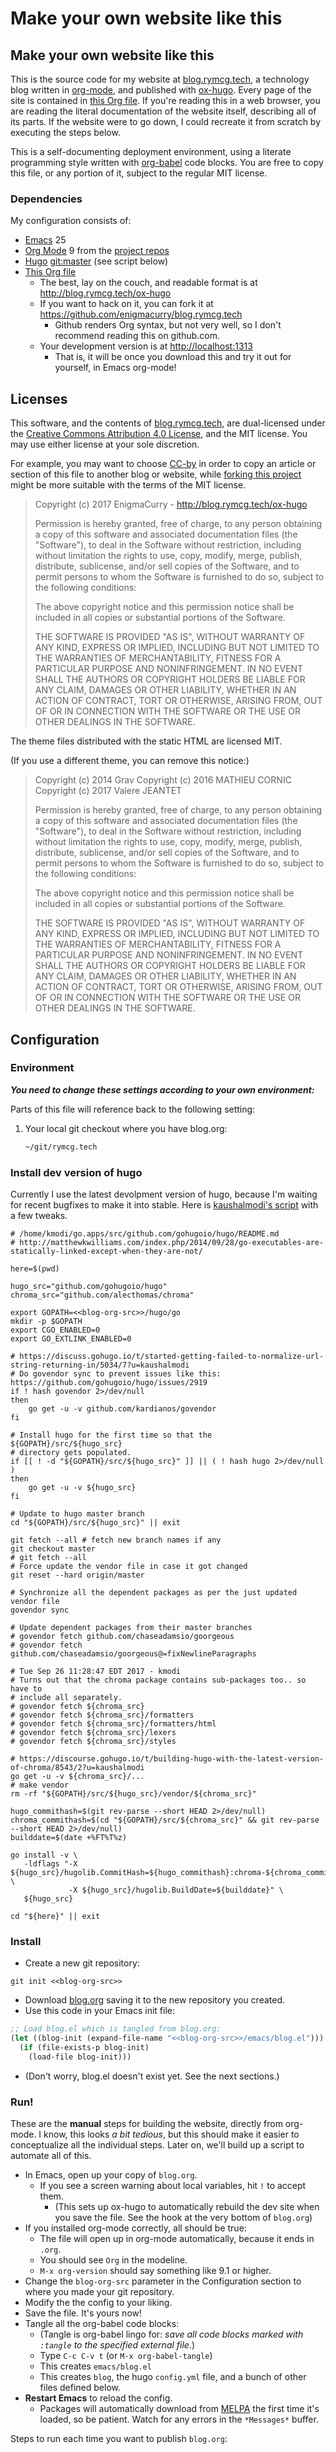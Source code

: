 #+HUGO_BASE_DIR: hugo
#+HUGO_WEIGHT: auto
#+OPTIONS: broken-links:mark

* Make your own website like this
:PROPERTIES:
:EXPORT_HUGO_SECTION: ox-hugo
:END:
** Make your own website like this
:PROPERTIES:
   :EXPORT_FILE_NAME: _index
   :END:
This is the source code for my website at [[https://blog.rymcg.tech][blog.rymcg.tech]], a
technology blog written in [[http://orgmode.org/][org-mode]], and published with [[https://github.com/kaushalmodi/ox-hugo/][ox-hugo]]. Every
page of the site is contained in [[https://raw.githubusercontent.com/enigmacurry/blog.rymcg.tech/master/blog.org][this Org file]]. If you're reading this
in a web browser, you are reading the literal documentation of the
website itself, describing all of its parts. If the website were to go
down, I could recreate it from scratch by executing the steps below.

This is a self-documenting deployment environment, using a literate
programming style written with [[http://org-babel.readthedocs.io][org-babel]] code blocks. You are free to
copy this file, or any portion of it, subject to the regular MIT
license.

*** Dependencies
My configuration consists of:

 - [[https://www.gnu.org/software/emacs/][Emacs]] 25
 - [[https://www.gnu.org/software/emacs/][Org Mode]] 9 from the [[http://orgmode.org/elpa.html][project repos]]
 - [[https://gohugo.io/][Hugo]] git:master (see script below)
 - [[https://raw.githubusercontent.com/enigmacurry/blog.rymcg.tech/master/blog.org][This Org file]]
  - The best, lay on the couch, and readable format is at http://blog.rymcg.tech/ox-hugo
  - If you want to hack on it, you can fork it at https://github.com/enigmacurry/blog.rymcg.tech
   - Github renders Org syntax, but not very well, so I don't recommend
     reading this on github.com.
  - Your development version is at http://localhost:1313
   - That is, it will be once you download this and try it out for
     yourself, in Emacs org-mode! 

** Licenses
:PROPERTIES:
:EXPORT_FILE_NAME: license
:END:
This software, and the contents of [[https://blog.rymcg.tech][blog.rymcg.tech]], are dual-licensed
under the [[https://creativecommons.org/licenses/by/4.0/][Creative Commons Attribution 4.0 License]], and the MIT
license. You may use either license at your sole discretion.

For example, you may want to choose [[https://creativecommons.org/licenses/by/4.0/][CC-by]] in order to copy an article
or section of this file to another blog or website, while [[https://github.com/enigmacurry/rymcg.tech/fork][forking this
project]] might be more suitable with the terms of the MIT license.

#+BEGIN_QUOTE
Copyright (c) 2017 EnigmaCurry - http://blog.rymcg.tech/ox-hugo

Permission is hereby granted, free of charge, to any person obtaining a copy
of this software and associated documentation files (the "Software"), to deal
in the Software without restriction, including without limitation the rights
to use, copy, modify, merge, publish, distribute, sublicense, and/or sell
copies of the Software, and to permit persons to whom the Software is
furnished to do so, subject to the following conditions:

The above copyright notice and this permission notice shall be included in all
copies or substantial portions of the Software.

THE SOFTWARE IS PROVIDED "AS IS", WITHOUT WARRANTY OF ANY KIND, EXPRESS OR
IMPLIED, INCLUDING BUT NOT LIMITED TO THE WARRANTIES OF MERCHANTABILITY,
FITNESS FOR A PARTICULAR PURPOSE AND NONINFRINGEMENT. IN NO EVENT SHALL THE
AUTHORS OR COPYRIGHT HOLDERS BE LIABLE FOR ANY CLAIM, DAMAGES OR OTHER
LIABILITY, WHETHER IN AN ACTION OF CONTRACT, TORT OR OTHERWISE, ARISING FROM,
OUT OF OR IN CONNECTION WITH THE SOFTWARE OR THE USE OR OTHER DEALINGS IN THE
SOFTWARE.
#+END_QUOTE

The theme files distributed with the static HTML are licensed MIT. 

(If you use a different theme, you can remove this notice:)

#+BEGIN_QUOTE
Copyright (c) 2014 Grav 
Copyright (c) 2016 MATHIEU CORNIC 
Copyright (c) 2017 Valere JEANTET

Permission is hereby granted, free of charge, to any person obtaining a copy
of this software and associated documentation files (the "Software"), to deal
in the Software without restriction, including without limitation the rights
to use, copy, modify, merge, publish, distribute, sublicense, and/or sell
copies of the Software, and to permit persons to whom the Software is
furnished to do so, subject to the following conditions:

The above copyright notice and this permission notice shall be included in all
copies or substantial portions of the Software.

THE SOFTWARE IS PROVIDED "AS IS", WITHOUT WARRANTY OF ANY KIND, EXPRESS OR
IMPLIED, INCLUDING BUT NOT LIMITED TO THE WARRANTIES OF MERCHANTABILITY,
FITNESS FOR A PARTICULAR PURPOSE AND NONINFRINGEMENT. IN NO EVENT SHALL THE
AUTHORS OR COPYRIGHT HOLDERS BE LIABLE FOR ANY CLAIM, DAMAGES OR OTHER
LIABILITY, WHETHER IN AN ACTION OF CONTRACT, TORT OR OTHERWISE, ARISING FROM,
OUT OF OR IN CONNECTION WITH THE SOFTWARE OR THE USE OR OTHER DEALINGS IN THE
SOFTWARE.
#+END_QUOTE

** Configuration
:PROPERTIES:
:EXPORT_FILE_NAME: configuration
:END:
*** Environment
/*You need to change these settings according to your own environment:*/

Parts of this file will reference back to the following setting: 
**** Your local git checkout where you have blog.org:
#+NAME: blog-org-src
#+BEGIN_SRC txt
~/git/rymcg.tech
#+END_SRC

*** Install dev version of hugo
Currently I use the latest devolpment version of hugo, because I'm
waiting for recent bugfixes to make it into stable. Here is
[[https://gist.github.com/kaushalmodi/456b5ea26b3e869e5d63d4a67b85f676][kaushalmodi's script]] with a few tweaks. 

#+BEGIN_SRC shell :results none :noweb yes
# /home/kmodi/go.apps/src/github.com/gohugoio/hugo/README.md
# http://matthewkwilliams.com/index.php/2014/09/28/go-executables-are-statically-linked-except-when-they-are-not/

here=$(pwd)

hugo_src="github.com/gohugoio/hugo"
chroma_src="github.com/alecthomas/chroma"

export GOPATH=<<blog-org-src>>/hugo/go
mkdir -p $GOPATH
export CGO_ENABLED=0
export GO_EXTLINK_ENABLED=0

# https://discuss.gohugo.io/t/started-getting-failed-to-normalize-url-string-returning-in/5034/7?u=kaushalmodi
# Do govendor sync to prevent issues like this: https://github.com/gohugoio/hugo/issues/2919
if ! hash govendor 2>/dev/null
then
    go get -u -v github.com/kardianos/govendor
fi

# Install hugo for the first time so that the ${GOPATH}/src/${hugo_src}
# directory gets populated.
if [[ ! -d "${GOPATH}/src/${hugo_src}" ]] || ( ! hash hugo 2>/dev/null )
then
    go get -u -v ${hugo_src}
fi

# Update to hugo master branch
cd "${GOPATH}/src/${hugo_src}" || exit

git fetch --all # fetch new branch names if any
git checkout master
# git fetch --all
# Force update the vendor file in case it got changed
git reset --hard origin/master

# Synchronize all the dependent packages as per the just updated vendor file
govendor sync

# Update dependent packages from their master branches
# govendor fetch github.com/chaseadamsio/goorgeous
# govendor fetch github.com/chaseadamsio/goorgeous@=fixNewlineParagraphs

# Tue Sep 26 11:28:47 EDT 2017 - kmodi
# Turns out that the chroma package contains sub-packages too.. so have to
# include all separately.
# govendor fetch ${chroma_src}
# govendor fetch ${chroma_src}/formatters
# govendor fetch ${chroma_src}/formatters/html
# govendor fetch ${chroma_src}/lexers
# govendor fetch ${chroma_src}/styles

# https://discourse.gohugo.io/t/building-hugo-with-the-latest-version-of-chroma/8543/2?u=kaushalmodi
go get -u -v ${chroma_src}/...
# make vendor
rm -rf "${GOPATH}/src/${hugo_src}/vendor/${chroma_src}"

hugo_commithash=$(git rev-parse --short HEAD 2>/dev/null)
chroma_commithash=$(cd "${GOPATH}/src/${chroma_src}" && git rev-parse --short HEAD 2>/dev/null)
builddate=$(date +%FT%T%z)

go install -v \
   -ldflags "-X ${hugo_src}/hugolib.CommitHash=${hugo_commithash}:chroma-${chroma_commithash} \
             -X ${hugo_src}/hugolib.BuildDate=${builddate}" \
   ${hugo_src}

cd "${here}" || exit
 #+END_SRC

*** Install
 - Create a new git repository:
#+BEGIN_SRC shell :noweb yes
git init <<blog-org-src>>
#+END_SRC
 - Download [[https://raw.githubusercontent.com/EnigmaCurry/blog.rymcg.tech/master/blog.org][blog.org]] saving it to the new repository you created.
 - Use this code in your Emacs init file:
#+NAME: example-emacs-init
#+BEGIN_SRC emacs-lisp :noweb yes
;; Load blog.el which is tangled from blog.org:
(let ((blog-init (expand-file-name "<<blog-org-src>>/emacs/blog.el")))
  (if (file-exists-p blog-init)
    (load-file blog-init)))
#+END_SRC
 - (Don't worry, blog.el doesn't exist yet. See the next sections.)

*** Run!

These are the *manual* steps for building the website, directly from
org-mode. I know, this looks /a bit tedious/, but this should make it
easier to conceptualize all the individual steps. Later on, we'll
build up a script to automate all of this.

 - In Emacs, open up your copy of =blog.org=.
  - If you see a screen warning about local variables, hit =!= to
    accept them.
   - (This sets up ox-hugo to automatically rebuild the dev site when
     you save the file. See the hook at the very bottom of =blog.org=)
 - If you installed org-mode correctly, all should be true:
  - The file will open up in org-mode automatically, because it ends
    in =.org=.
  - You should see =Org= in the modeline.
  - =M-x org-version= should say something like 9.1 or higher.
 - Change the =blog-org-src= parameter in the Configuration section to
   where you made your git repository.
 - Modify the the config to your liking.
 - Save the file. It's yours now!
 - Tangle all the org-babel code blocks: 
  - (Tangle is org-babel lingo for: /save all code blocks marked with =:tangle= to the
    specified external file./)
  - Type =C-c C-v t= (or =M-x org-babel-tangle=)
  - This creates =emacs/blog.el= 
  - This creates =blog=, the hugo =config.yml=
    file, and a bunch of other files defined below.
 - *Restart Emacs* to reload the config. 
   - Packages will automatically download from [[https://melpa.org/#/][MELPA]] the first time
     it's loaded, so be patient. Watch for any errors in the
     =*Messages*= buffer.

 Steps to run each time you want to publish =blog.org=: 

 - Save any changes to =blog.org=
 - Run ox-hugo to export Org to markdown:
  - Type =C-c C-e H A= (or =C-1 M-x org-hugo-export-subtree-to-md=)
 - Optionally re-tangle config files, =C-c C-v t=
  - (You only really have to run this when you change blocks that have a
    =:tangle= parameter.)
 - Run the embedded hugo server:
  - Type =M-x hugo-server-start=.
  - The site should automatically open in your browser.
  - If you have a [[http://livereload.com/extensions/][live reload extension]] installed, the site should
    refresh automatically when you make changes.
  - Configure =browse-url-browser-function= if it opens in the wrong
    browser.
  - Sometimes the hugo server crashes, if it does, just run =M-x
    hugo-server-start= again.
 - Before final publish, run hugo to translate the markdown to the public html:
  - Type =M-x eshell-command RET bash -c 'cd hugo; ./go/bin/hugo'=
  - I was kidding, I don't type that.
  - I just open a terminal in the =hugo= directory and run
    =./go/bin/hugo=.
 - Transfer the =hugo/public= directory to your web host.

*Phew!*

Now that you went through all that, and you understand it, you have
graduated to using the *automated* script (yay!) Read the next section, and
then just run =M-x blog-publish= from now on. It will create a new
=public= branch, where it will build and publish HTML to
=hugo/public=. The =public= branch is ephemeral, it gets blown away
and created from scratch each time you run =M-x blog-publish=. Keep
your =blog.org= in the =master= branch. Keeping the HTML in a seperate
branch, keeps commits clean. Hosts like [[https://www.netlify.com/][netlify]] make it easy to
publish specific git branches and sub directories.

*** ox-hugo
This is the main config, it configures ox-hugo, initializes our hugo
directory, and sets up hugo server to run inside an Emacs eshell.

#+BEGIN_SRC emacs-lisp :mkdirp yes :tangle ./emacs/blog.el :noweb yes
(use-package ox-hugo
  :ensure t
  :after ox
  :init
  ;; set my/blog-root to the directory containing blog.org:
  (setq my/blog-root (expand-file-name "<<blog-org-src>>"))
  (setq my/blog-file (concat my/blog-root "/blog.org"))
  (setq my/hugo-root (concat my/blog-root "/hugo"))
  (setq my/hugo-bin (concat my/hugo-root "/go/bin/hugo"))
  (setq my/hugo-public-branch "public")
  (setq my/hugo-server-url "http://localhost:1313")

  ;; blog related functions defined inside of use-package' =:init= conveniently
  ;; dissappear from your system if the package install fails. So I kind of like that.
  (defun blog-init ()
    ;; Tangle all files:
    (org-babel-tangle-file my/blog-file)
    ;; Create theme files if necessary:
    ((lambda (filepath block-list)
       "Open an Org file and eval a list of named code blocks in it"
       (save-window-excursion
         (find-file filepath)
         (dolist (codeblock block-list)
           (org-babel-goto-named-src-block codeblock)
           (let ((org-confirm-babel-evaluate nil))
             (org-babel-execute-src-block-maybe)))))
     my/blog-file '("hugo-import-theme")))
  (blog-init)
  
  (defun blog-publish (keep-branch)
    "Build and publish the blog to the public branch.

    If keep-branch is non nil, make a new commit on an existing
    branch. Otherwise blog-publish will delete the old branch and
    create a new branch each time.

    I have no need to store the history of intermediary files, so I
    delete the public branch everytime I publish and the only
    commit in it is a snapshot of the current site. 

    If this site gets big, I may want to not do that, because
    I'll bet you get a lot more efficiency transferring a diff
    than you do the entire contents of the site."
    (interactive "P")
    (unless (equal (buffer-file-name (current-buffer)) my/blog-file)
      (error "You can only do that in the active buffer of the blog"))
    (unless (= 0 (call-process-shell-command 
                  "git diff-index --quiet HEAD --"))
      (error "You need to commit your changes before publishing."))
    (unless (= 0 (call-process-shell-command 
                  "[[ `git rev-parse --abbrev-ref HEAD` == \"master\" ]]"))
      (error "You need to start on the master branch"))
    (let ((default-directory my/blog-root))
      ;; Tangle all files:
      (org-babel-tangle-file my/blog-file)
      ;; Run ox-hugo to generate Markdown:
      (org-hugo-export-subtree-to-md 1)
      ;; Run hugo to generate HTML:
      (let ((default-directory my/hugo-root))
        (unless (= 0 (call-process-shell-command "./go/bin/hugo"))
          (error "hugo failed")))
      (if (not keep-branch)
          ;; Delete public branch:
          (call-process-shell-command (concat "git branch -D " 
                                              my/hugo-public-branch)))
      (if (/= 0 (call-process-shell-command 
                 (concat "git rev-parse --verify " my/hugo-public-branch)))
          (progn
            ;; Create a new branch in another dimension:
            (call-process-shell-command (concat "git checkout --orphan " 
                                                my/hugo-public-branch))
            ;; Get rid of the klingons:
            (call-process-shell-command "git rm --cached -r .") 
            ;; We only want to commit public site material:
            (call-process-shell-command (concat "echo -e '*\n"
                                                "!.gitignore\n"
                                                "!hugo/\n"
                                                "!hugo/public/\n"
                                                "!hugo/public/*\n"
                                                "!hugo/public/**/*\n"
                                                "' > .gitignore"))
            (call-process-shell-command "git add .gitignore")
            (call-process-shell-command "git commit -m 'initial static html setup'"))
        (unless (= 0 (call-process-shell-command (concat "git checkout " 
                                                         my/hugo-public-branch)))
          (error (concat "could not check out " my/hugo-public-branch " branch"))))
      ;; Commit static site files:
      (unless (= 0 (call-process-shell-command "git add hugo/public/* && git commit -m public"))
        (error "commit failed"))
      ;; Go back to master:
      (unless (= 0 (call-process-shell-command "git checkout master"))
        (error "could not switch back to master branch!"))
      ;; Push
      (message "git push ...")
      (unless (= 0 (call-process-shell-command (concat "git push -f origin " 
                                          my/hugo-public-branch)))
        (error "push failed"))
      (message "Yay!")))

  (defun hugo-server-start ()
    "Start hugo server in an inferior shell"
    (interactive)
    (let ((eshell-buffer-name (concat "*hugo-server-" my/hugo-root "*")))
      (if (bufferp (get-buffer eshell-buffer-name))
          (kill-buffer eshell-buffer-name))
      (eshell)
      (eshell-return-to-prompt)
      (insert (concat "cd " my/hugo-root))
      (eshell-send-input)
      (insert (concat my/hugo-bin " server -D --navigateToChanged"))
      (eshell-send-input)
      (browse-url my/hugo-server-url)
      (message eshell-buffer-name))))
#+END_SRC

*** Hugo site skeleton
Here's my main hugo config file:

#+BEGIN_SRC yml :tangle ./hugo/config.yml :eval no :mkdirp yes
baseURL: "https://blog.rymcg.tech/"
languageCode: "en-us"
DefaultContentLanguage: "en"

title: "rymcg.tech"
theme: "docdock"

pygmentsCodeFences: true
pygmentsUseClasses: true

params:
  noHomeIcon: true
  noSearch: false
  showVisitedLinks: true
  ordersectionsby: "weight"
  themeVariant: "rymcg"
  subTitle: "Technology by Ryan McGuire"
  
outputs:
  home:
    - HTML
    - RSS
    - JSON

mediaTypes:
  "text/plain":
    suffix: "org"
#+END_SRC

Create our site header:
#+BEGIN_SRC markdown :mkdirp yes :eval no :tangle ./hugo/content/_header.md
rymcg.tech
#+END_SRC

Import the theme:

#+NAME: hugo-import-theme
#+BEGIN_SRC shell :dir ./hugo :results none
if [ ! -d themes/docdock ]; then
    mkdir -p themes
    git submodule add -f https://github.com/EnigmaCurry/hugo-theme-docdock themes/docdock
fi
#+END_SRC

Customize the header for each page, include any [[https://gohugo.io/variables/page/][Hugo Page Variables]]:

#+BEGIN_SRC html :mkdirp yes :tangle ./hugo/layouts/partials/custom-post-header.html
<div id="post-meta">
{{if $.Param "draft"}}
   <div class="notices info">This page is an unpublished draft.</div>
{{end}}
   {{if $.Param "author"}} 
  Author: {{ $.Param "author"}}<br/>
{{end}}
{{if not .Date.IsZero}}
  Published: {{.Date.Format "January 1, 2006"}}
  {{if ne .Lastmod .Date}}(<b>last update: {{.Lastmod.Format "January 1, 2006"}}</b>){{end}}<br/>
{{end}}
</div>
#+END_SRC

Create our own theme variant:

#+BEGIN_SRC css :mkdirp yes :eval no :tangle ./hugo/static/css/theme-rymcg.css
:root{
    --MAIN-BACK-color:#ddd;
    --MAIN-TXT-color: #000;
    --MAIN-LINK-color:#3995b1;
    --MAIN-HOVER-color:#c51212;
    --SIDE-MAIN-color:#444;
    --SIDE-MAIN-TXT-color:#fff;
    --SIDE-FOCUS-BACK-color:#707070;
    --SIDE-FOCUS-FORE-color:black;
    --MENU-LINK-color:#fff;
    --MENU-ACTIVE-BACK-color:#505050;
    --MENU-ACTIVE-LINK-color:white;
    --NAV-HOVER-color:#bbb;
}
#header-wrapper {
    border-bottom: none;
}
#sidebar ul li.visited > a .read-icon {
	color: var(--SIDE-MAIN-color);
}
a {
    color: var(--MAIN-LINK-color);
}
a:hover {
    color: var(--MAIN-HOVER-color);
}
body {
    background-color: var(--MAIN-BACK-color);
    color: var(--MAIN-TXT-color) !important;
}
#body a.highlight:after {
    background-color: var(--MAIN-HOVER-color);
}
#sidebar {
	background-color: var(--SIDE-MAIN-color);
}
#sidebar #header-wrapper {
    background: var(--SIDE-MAIN-color);
    color: var(--BF-color)
    border-color: var(--SIDE-FOCUS-BACK-color);
}
#sidebar .searchbox {
	border-color: var(--BF-color);
    background: var(--SIDE-FOCUS-BACK-color);
}
#sidebar ul.topics > li.parent, #sidebar ul.topics > li.active {
    background: var(--SIDE-FOCUS-BACK-color);
}
#sidebar .searchbox * {
    color: var(--SIDE-FOCUS-FORE-color);
}
#sidebar a , #sidebar a:hover {
    color: var(--MENU-LINK-color);
}
#sidebar .parent li, #sidebar .active li {
    border-color: var(--MENU-ACTIVE-LINK-color);
}
#sidebar ul li.active > a {
    background: var(--MENU-ACTIVE-BACK-color);
    color: var(--MENU-ACTIVE-LINK-color) !important;
}
#sidebar ul li .category-icon {
	color: var(--MENU-LINK-color);
}
#sidebar #shortcuts h3 {
    color: var(--SIDE-MAIN-TXT-color);
}

.footline {
	border-color: var(--SIDE-FOCUS-BACK-color);
}

div.block-header {
    color: #fff;
    padding-left: 1em;
    font-family: monospace;
    font-weight: bold;
    border-radius: 8px 8px 0 0;
}
div.block-header {
    background-color: #4d4b54;
}
div.block-header.tangle {
    background-color: #4e3a82;    
}
div.block-header.exec {
    background-color: #b93838;    
}
.copy-to-clipboard {
    margin-top: -1px;
}
pre {
    border-radius: 0 0 8px 8px;
}
pre .copy-to-clipboard {
    background-color: #fff;
    border: 1px solid #272a2c !important;
}
pre .copy-to-clipboard:hover {
    background-color: #ffa;
}

div#tags {
    float: none;
}
div#breadcrumbs {
    width: calc(100% - 20px);
}
div#body-inner {
    max-width: 100ch;
}
div#body-inner h1 {
    margin-bottom: 0;
}
div#post-meta {
    font-size: 0.7em;
    font-family: sans-serif;
    margin-bottom: 3em;
}
div#body-inner pre {
    margin-top: 0;
}

#body .nav:hover {
    background-color: var(--NAV-HOVER-color);
}
#+END_SRC

Most syntax highlighting is done with Chroma, which is builtin to
hugo. The site uses the =perldoc= theme:

#+BEGIN_SRC css :tangle ./hugo/static/css/theme-rymcg.css
/* perldoc syntax highlight style */
/* Background */ .chroma { background-color: #eeeedd }
/* Error */ .chroma .err { color: #a61717; background-color: #e3d2d2 }
/* LineHighlight */ .chroma .hl { background-color: #ffffcc; display: block; width: 100% }
/* LineNumbers */ .chroma .ln { ; margin-right: 0.4em; padding: 0 0.4em 0 0.4em; }
/* Keyword */ .chroma .k { color: #8b008b; font-weight: bold }
/* KeywordConstant */ .chroma .kc { color: #8b008b; font-weight: bold }
/* KeywordDeclaration */ .chroma .kd { color: #8b008b; font-weight: bold }
/* KeywordNamespace */ .chroma .kn { color: #8b008b; font-weight: bold }
/* KeywordPseudo */ .chroma .kp { color: #8b008b; font-weight: bold }
/* KeywordReserved */ .chroma .kr { color: #8b008b; font-weight: bold }
/* KeywordType */ .chroma .kt { color: #00688b; font-weight: bold }
/* NameAttribute */ .chroma .na { color: #658b00 }
/* NameBuiltin */ .chroma .nb { color: #658b00 }
/* NameClass */ .chroma .nc { color: #008b45; font-weight: bold }
/* NameConstant */ .chroma .no { color: #00688b }
/* NameDecorator */ .chroma .nd { color: #707a7c }
/* NameException */ .chroma .ne { color: #008b45; font-weight: bold }
/* NameFunction */ .chroma .nf { color: #008b45 }
/* NameNamespace */ .chroma .nn { color: #008b45 }
/* NameTag */ .chroma .nt { color: #8b008b; font-weight: bold }
/* NameVariable */ .chroma .nv { color: #00688b }
/* LiteralString */ .chroma .s { color: #cd5555 }
/* LiteralStringAffix */ .chroma .sa { color: #cd5555 }
/* LiteralStringBacktick */ .chroma .sb { color: #cd5555 }
/* LiteralStringChar */ .chroma .sc { color: #cd5555 }
/* LiteralStringDelimiter */ .chroma .dl { color: #cd5555 }
/* LiteralStringDoc */ .chroma .sd { color: #cd5555 }
/* LiteralStringDouble */ .chroma .s2 { color: #cd5555 }
/* LiteralStringEscape */ .chroma .se { color: #cd5555 }
/* LiteralStringHeredoc */ .chroma .sh { color: #1c7e71; font-style: italic }
/* LiteralStringInterpol */ .chroma .si { color: #cd5555 }
/* LiteralStringOther */ .chroma .sx { color: #cb6c20 }
/* LiteralStringRegex */ .chroma .sr { color: #1c7e71 }
/* LiteralStringSingle */ .chroma .s1 { color: #cd5555 }
/* LiteralStringSymbol */ .chroma .ss { color: #cd5555 }
/* LiteralNumber */ .chroma .m { color: #b452cd }
/* LiteralNumberBin */ .chroma .mb { color: #b452cd }
/* LiteralNumberFloat */ .chroma .mf { color: #b452cd }
/* LiteralNumberHex */ .chroma .mh { color: #b452cd }
/* LiteralNumberInteger */ .chroma .mi { color: #b452cd }
/* LiteralNumberIntegerLong */ .chroma .il { color: #b452cd }
/* LiteralNumberOct */ .chroma .mo { color: #b452cd }
/* OperatorWord */ .chroma .ow { color: #8b008b }
/* Comment */ .chroma .c { color: #228b22 }
/* CommentHashbang */ .chroma .ch { color: #228b22 }
/* CommentMultiline */ .chroma .cm { color: #228b22 }
/* CommentSingle */ .chroma .c1 { color: #228b22 }
/* CommentSpecial */ .chroma .cs { color: #8b008b; font-weight: bold }
/* CommentPreproc */ .chroma .cp { color: #1e889b }
/* CommentPreprocFile */ .chroma .cpf { color: #1e889b }
/* GenericDeleted */ .chroma .gd { color: #aa0000 }
/* GenericEmph */ .chroma .ge { font-style: italic }
/* GenericError */ .chroma .gr { color: #aa0000 }
/* GenericHeading */ .chroma .gh { color: #000080; font-weight: bold }
/* GenericInserted */ .chroma .gi { color: #00aa00 }
/* GenericOutput */ .chroma .go { color: #888888 }
/* GenericPrompt */ .chroma .gp { color: #555555 }
/* GenericStrong */ .chroma .gs { font-weight: bold }
/* GenericSubheading */ .chroma .gu { color: #800080; font-weight: bold }
/* GenericTraceback */ .chroma .gt { color: #aa0000 }
/* TextWhitespace */ .chroma .w { color: #bbbbbb }
#+END_SRC

As a fallback, highlight.js is used for blocks that chroma can't
handle. Here's a slight mod of the =purebasic= theme:

#+BEGIN_SRC css :tangle ./hugo/static/css/hybrid.css
.hljs {
	background: #eeeedd !important;
	display: block;
	overflow-x: auto;
	padding: 0.5em;
}
.hljs,.hljs-type,.hljs-function,.hljs-name,.hljs-number,.hljs-attr,.hljs-params,.hljs-subst {
	color: #000000;
}
.hljs-comment,.hljs-regexp,.hljs-section,.hljs-selector-pseudo,.hljs-addition {
	color: #00AAAA;
}
.hljs-title,.hljs-tag,.hljs-variable,.hljs-code {
	color: #006666;
}
.hljs-keyword,.hljs-class,.hljs-meta-keyword,.hljs-selector-class,.hljs-built_in,.hljs-builtin-name {
	color: #006666;
	font-weight: bold;
}
.hljs-string,.hljs-selector-attr {
	color: #0080FF;
}
.hljs-symbol,.hljs-link,.hljs-deletion,.hljs-attribute {
	color: #924B72;
}
.hljs-meta,.hljs-literal,.hljs-selector-id {
	color: #924B72;
	font-weight: bold;
}
.hljs-strong,.hljs-name {
	font-weight: bold;
}
.hljs-emphasis {
	font-style: italic;
}
#+END_SRC

*** Code block headers
When reading code blocks in Org file source it's pretty easy to see
what file it's referring to, by looking at the =:tangle= parameter:

#+BEGIN_EXAMPLE org
#+BEGIN_SRC emacs-lisp :tangle /some/path/example.el
  (messsage "example")
#+END_SRC
#+END_EXAMPLE

But when this is exported to HTML, you don't get to see the =:tangle=
part, which means either the reader has to infer it from the context,
or you need to add extra text to the document. The first form is
confusing to the user reading in his web browser. The latter form
means you're repeating yourself, and when you refactor path names, you
will have an additional thing you need to edit, or else an opportunity
arises for the documentation to diverge from the code. Messy.
 
Let's automatically add headers to all the code blocks exported to
HTML.

 - Tangled code should have header with =Create in $FILE=
 - Shell code blocks should have header with =Run in $DIR= 
 - Example blocks should have header with =Example= 

#+BEGIN_SRC emacs-lisp :tangle ./emacs/blog.el
;; original credit to John Kitchin - https://stackoverflow.com/a/38876439/56560
(defun rymcg/org-hugo-export-block-headers (backend)
  (let ((src-blocks (org-element-map (org-element-parse-buffer) 'src-block #'identity)))
    (setq src-blocks (nreverse src-blocks))
    (loop for src in src-blocks
          do
          (goto-char (org-element-property :begin src))
          (let ((tangle (cdr (assoc :tangle (nth 2 (org-babel-get-src-block-info)))))
                (directory (cdr (assoc :dir (nth 2 (org-babel-get-src-block-info)))))
                (language-name (first (org-babel-get-src-block-info)))
                (block-name (nth 4 (org-babel-get-src-block-info))))
            (let ((shell-block? (equal language-name "shell"))
                  (tangle-block? (not (equal tangle "no"))))
              (let ((block-name-fmt (if block-name (format "%s<br/>" block-name) ""))
                    (html-class (cond (tangle-block? "block-header tangle")
                                      (shell-block? "block-header exec")
                                      ("block-header")))
                    (header-txt (cond (tangle-block? (format "Create in %s" tangle))
                                      (shell-block? 
                                       (concat "Run" (if directory 
                                                         (format " in %s" directory) "")))
                                      ((not block-name) "&nbsp;")
                                      (""))))
                (insert (format "\n#+HTML: <div class='%s'>%s%s</div>\n" html-class 
                                block-name-fmt header-txt)))))))

  (let ((ex-blocks (org-element-map (org-element-parse-buffer) 'example-block #'identity)))
    (setq ex-blocks (nreverse ex-blocks))
    (loop for ex in ex-blocks
          do
          (goto-char (org-element-property :begin ex))
          (insert (format "\n#+HTML: <div class='block-header example'>Example</div>\n")))))

(defadvice org-hugo-export-subtree-to-md (around org-hugo-export-advice)
  (let ((org-export-before-processing-hook '(rymcg/org-hugo-export-block-headers)))
    ad-do-it))
(ad-activate 'org-hugo-export-subtree-to-md)
#+END_SRC

#+RESULTS:
: org-hugo-export-subtree-to-md

*** RSS
Hugo ships with it's own [[https://gohugo.io/templates/rss/#the-embedded-rss-xml][RSS template]], but let's create our own:

 - Only include the 30 most recent entries.
 - Display in reverse chronological order.
 - Include any pages that have a date, /including =_index= pages/.
  - The date must be set in the front matter params, by ox-hugo.

#+BEGIN_SRC xml :mkdirp yes :tangle ./hugo/layouts/rss.xml
<rss version="2.0" xmlns:atom="http://www.w3.org/2005/Atom">
  <channel>
    <title>{{ .Site.Title }}</title>
    <link>{{ .Permalink }}</link>
    <description>Recent content on {{ .Site.Title }}</description>
    <generator>Hugo -- gohugo.io</generator> {{ with .Site.LanguageCode }}
    <language>{{.}}</language> {{end}} {{ with .Site.Copyright }}
    <copyright>{{.}}</copyright> {{end}} {{ if not .Date.IsZero }}
    <lastBuildDate>{{ .Date.Format "Mon, 02 Jan 2006 15:04:05 -0700" | safeHTML }}</lastBuildDate>{{ end }}
    {{ range first 30 (where .Site.AllPages.ByDate.Reverse "Params.date" "!=" nil) }} <item>
        <title>{{ .Title }}</title>
        <link>{{ .Permalink }}</link>
        <pubDate>{{ .Date.Format "Mon, 02 Jan 2006 15:04:05 -0700" | safeHTML }}</pubDate> {{ with .Site.Author.email }}
        <author>{{.}}{{ with $.Site.Author.name }} ({{.}}){{end}}</author>{{end}}
        <guid>{{ .Permalink }}</guid>
        <description>{{ .Summary | html }}</description>
      </item>{{ end }}
  </channel>
</rss>
 #+END_SRC

Add a link to the RSS in the page head:

#+BEGIN_SRC html :tangle ./hugo/layouts/partials/custom-head.html
{{ if .RSSLink }}
  <link href="{{ .RSSLink }}" rel="alternate" type="application/rss+xml" title="{{ .Site.Title }}" />
{{ end }}
#+END_SRC
** Creating content
:PROPERTIES:
:EXPORT_FILE_NAME: creating-content
:END:
*** Linking to static files

Put your images in =./hugo/static/images=

Test: [[/images/lolwut.png]]

{{% notice info %}}
Each static directory needs to be whitelisted in =.gitignore= (already done for images subdir.)
{{% /notice %}}

*** Half baked ideas
**** Export the output of code blocks and timestamp of last run

 #+BEGIN_SRC emacs-lisp :tangle ./emacs/blog.el
(defadvice org-babel-insert-result (after org-babel-record-result-timestamp)
  (let ((code-block-params (nth 2 (org-babel-get-src-block-info)))
        (block-name (nth 4 (org-babel-get-src-block-info))))
    (let ((timestamp (cdr (assoc :timestamp code-block-params)))
          (result-params (assoc :result-params code-block-params)))
      (if (and (equal timestamp "t") 
               (> (length block-name) 0)
               (member "html" result-params))
          (save-excursion
            (goto-char (point-min))
            (search-forward-regexp (concat "^\w*#\\+RESULTS: " 
                                           block-name 
                                           "\n\w*#\\+BEGIN_EXPORT html\n"))
            (let ((beg (point)))
              (search-forward-regexp "^\w*#\\+END_EXPORT")
              (beginning-of-line)
              (kill-region beg (point)))
            (insert (format (concat "<div class=\"block-header results\">"
                                    block-name
                                    " - Last run: %s</div>\n")
                            (format-time-string "%F %r")))
            (insert (format (concat "<div class=\"block-results\" "
                                    "id=\"results-%s\"><pre class=\"chroma\">\n") 
                            block-name))
            (yank)
            (insert "</pre></div>\n"))
        (if (equal timestamp "t")
            (message (concat "Result timestamping requires a #+NAME: "
                             "and a ':results html' argument.")))))))
(ad-activate 'org-babel-insert-result)
 #+END_SRC

Output requires the code block to have all these parameters:

 - =#+NAME:=
   - A unique name for the code block ensures that the correct result
     block will be updated.
 - =:timestamp t=
  - Turns on the timestamp
 - =:exports both= 
  - Exports both the code block itself, and it's output, to HTML.
 - =:results html= 
  - Formats the result as HTML.
 - =:eval never-export= 
  - (Optional) Makes it so the block is *not* automatically evaluated
    on export. It has to be manually run.

#+NAME: testguy
#+BEGIN_SRC shell :results html :exports both :eval never-export :timestamp t
whoami
ls
#+END_SRC

Results and timestamp are exported to HTML each time the block is re-evaluated:

#+RESULTS: testguy
#+BEGIN_EXPORT html
<div class="block-header results">testguy - Last run: 2017-10-03 06:38:02 PM</div>
<div class="block-results" id="results-testguy"><pre class="chroma">
ryan
blog
blog.org
</pre></div>
#+END_EXPORT

** Review
:PROPERTIES:
:EXPORT_FILE_NAME: review
:END:
OK, so having read this far, I'm expecting that you now have a bit of
an environment setup. You're not just reading this in a web browser,
you've got Emacs open on one half of your screen, and a web browser on
the other viewing this site. You can see the source, save any changes,
and they livereload on your browser instantly. Nice! 

Now you have your own thing going. You can delete all the rest of this
file. Make sure you keep all of this first section, it is now /your/
documentation for /your/ site. You are now a nomad, a wayfaring hacker,
surviving the wastelands of NullDevia, and rebuilding anew! But
only if you keep the instructions in this section, you'll need those!

The rest of this file you can delete, or keep as a reference, but my
narrative becomes your narrative, so edit it however you feel like.

The [[Local Variables]] section includes important Emacs configuration
parameters to setup this file for the live reload feature, so maybe
keep that.

* Front Page
:PROPERTIES:
:TITLE: rymcg.tech
:EXPORT_HUGO_SECTION: /
:EXPORT_FILE_NAME: _index
:END:
** Welcome
This will eventually be a blog.

* Org-babel tests                            :orgmode:
:PROPERTIES:
:EXPORT_HUGO_SECTION: org-babel
:EXPORT_FILE_NAME: _index
:EXPORT_DATE: <2017-10-09 Mon>
:EXPORT_HUGO_LASTMOD: <2017-11-09 Thu>
:EXPORT_HUGO_CUSTOM_FRONT_MATTER: :aliases asdf2z,asdf
:EXPORT_HUGO_CUSTOM_FRONT_MATTER+: :author EnigmaCurry
:END:
These are org-babel experiments

** Subsection parameters
:PROPERTIES:
:header-args: :dir /home/ryan
:END:

* Emacs
:PROPERTIES:
:EXPORT_HUGO_SECTION: emacs
:END:
The source for [[https://rymcg.tech/emacs]]

** def-advice
:PROPERTIES:
:EXPORT_FILE_NAME: def-advice
:END:

It's cool..

** second emacs post
:PROPERTIES:
:EXPORT_FILE_NAME: emacs-post-2
:END:

Hi you gnu elpanizers

** first emacs post and a rather unfortunately long title that just goes on and on and on and on.
:PROPERTIES:
:EXPORT_FILE_NAME: emacs-post-1
:END:

Hi emacsers!

*** Subheading 1

*** Subheading 2
** elisp tips
:PROPERTIES:
:EXPORT_FILE_NAME: elips-tips
:END:

#+BEGIN_SRC emacs_lisp
(message "Hi Emacsians!")
#+END_SRC

* Books
** book1
:PROPERTIES:
:EXPORT_HUGO_SECTION: book1
:END:
*** Book
:PROPERTIES:
:EXPORT_FILE_NAME: _index
:END:
Book 1 index.

This type of organization will generate this in the =content/=
directory:
#+BEGIN_EXAMPLE
> tree book1
book1
├── chapter1
│   ├── _index.md
│   ├── section1.md
│   └── section2.md
├── chapter2
│   ├── _index.md
│   ├── section1.md
│   └── section2.md
└── _index.md
#+END_EXAMPLE

- [[/book1/chapter1][Chapter 1]]
  - [[/book1/chapter1/section1][Chapter 1 Section 1]]
  - [[/book1/chapter1/section2][Chapter 1 Section 2]]
- [[/book1/chapter2][Chapter 2]]
  - [[/book1/chapter2/section1][Chapter 2 Section 1]]
  - [[/book1/chapter2/section2][Chapter 2 Section 2]]
*** chapter 1
:PROPERTIES:
:EXPORT_HUGO_SECTION: book1/chapter1
:END:
**** Chapter 1 Index
:PROPERTIES:
:EXPORT_FILE_NAME: _index
:END:
Introduction for chapter 1
**** sub section 1
:PROPERTIES:
:EXPORT_FILE_NAME: section1
:END:
Section 1 of chapter 1
**** sub section 2
:PROPERTIES:
:EXPORT_FILE_NAME: section2
:END:
Section 2 of chapter 1
*** chapter 2
:PROPERTIES:
:EXPORT_HUGO_SECTION: book1/chapter2
:END:
**** Chapter 2 Index
:PROPERTIES:
:EXPORT_FILE_NAME: _index
:END:
Introduction for chapter 2
**** sub section 1
:PROPERTIES:
:EXPORT_FILE_NAME: section1
:END:
Section 1 of chapter 2
**** sub section 2
:PROPERTIES:
:EXPORT_FILE_NAME: section2
:END:
Section 2 of chapter 2
* Footnotes
* COMMENT Local Variables                    :ARCHIVE:
# Local Variables:
# fill-column: 70
# eval: (auto-fill-mode 1)
# eval: (toggle-truncate-lines 1)
# eval: (add-hook 'after-save-hook #'org-hugo-export-subtree-to-md-after-save :append :local)
# End:
